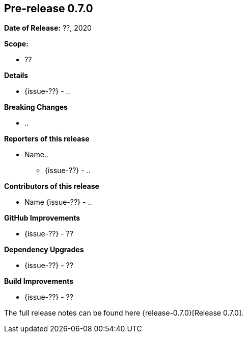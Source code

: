 // Licensed to the Apache Software Foundation (ASF) under one
// or more contributor license agreements. See the NOTICE file
// distributed with this work for additional information
// regarding copyright ownership. The ASF licenses this file
// to you under the Apache License, Version 2.0 (the
// "License"); you may not use this file except in compliance
// with the License. You may obtain a copy of the License at
//
//   http://www.apache.org/licenses/LICENSE-2.0
//
//   Unless required by applicable law or agreed to in writing,
//   software distributed under the Lƒicense is distributed on an
//   "AS IS" BASIS, WITHOUT WARRANTIES OR CONDITIONS OF ANY
//   KIND, either express or implied. See the License for the
//   specific language governing permissions and limitations
//   under the License.
//
[[release-notes-0.7.0]]
== Pre-release 0.7.0

:issue-??: https://github.com/khmarbaise/maven-it-extension/issues/??[Fixed #??]

:release-0.7.0: https://github.com/khmarbaise/maven-it-extension/milestone/7?closed=1

*Date of Release:* ??, 2020

*Scope:*

 - ??

*Details*

 * {issue-??} - ..

*Breaking Changes*

 * ..

*Reporters of this release*

 * Name..
   ** {issue-??} - ..

*Contributors of this release*

 * Name {issue-??} - ..

*GitHub Improvements*

 * {issue-??} - ??

*Dependency Upgrades*

* {issue-??} - ??

*Build Improvements*

* {issue-??} - ??

The full release notes can be found here {release-0.7.0}[Release 0.7.0].
